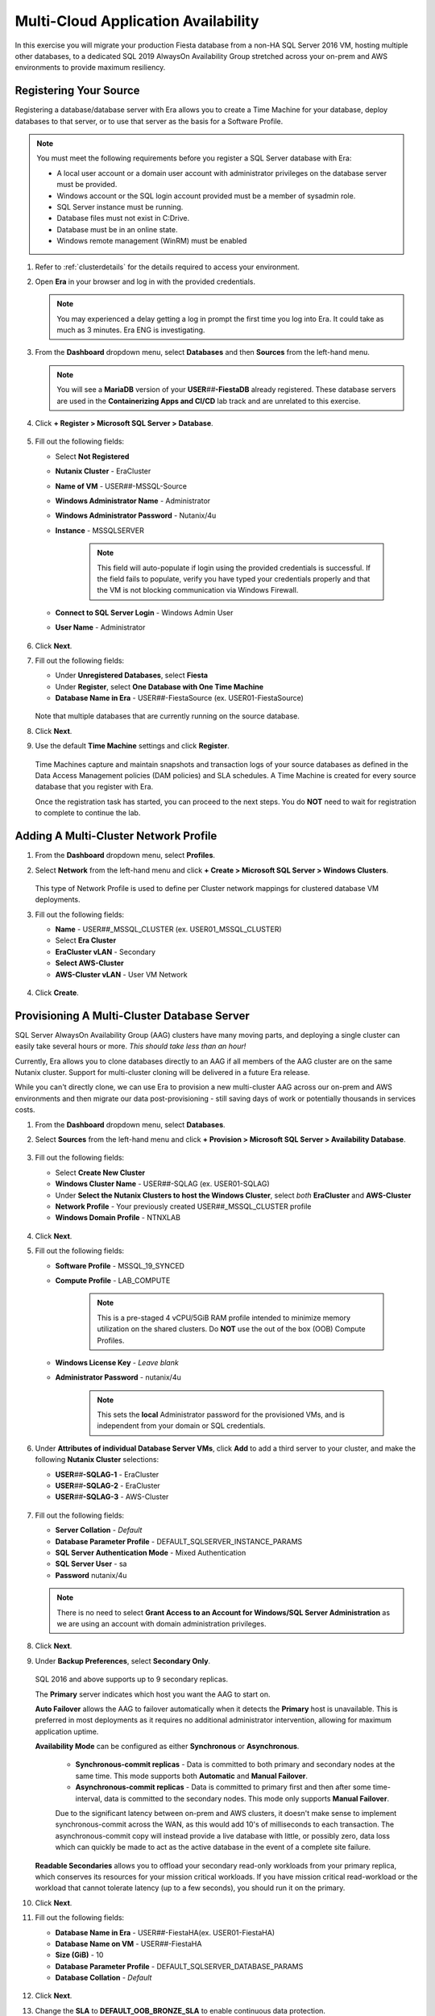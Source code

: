 .. _db_clustersaag:

------------------------------------
Multi-Cloud Application Availability
------------------------------------

In this exercise you will migrate your production Fiesta database from a non-HA SQL Server 2016 VM, hosting multiple other databases, to a dedicated SQL 2019 AlwaysOn Availability Group stretched across your on-prem and AWS environments to provide maximum resiliency.

Registering Your Source
+++++++++++++++++++++++

Registering a database/database server with Era allows you to create a Time Machine for your database, deploy databases to that server, or to use that server as the basis for a Software Profile.

.. note::

   You must meet the following requirements before you register a SQL Server database with Era:

   - A local user account or a domain user account with administrator privileges on the database server must be provided.
   - Windows account or the SQL login account provided must be a member of sysadmin role.
   - SQL Server instance must be running.
   - Database files must not exist in C:\ Drive.
   - Database must be in an online state.
   - Windows remote management (WinRM) must be enabled

#. Refer to :ref:`clusterdetails` for the details required to access your environment.

#. Open **Era** in your browser and log in with the provided credentials.

   .. note::

      You may experienced a delay getting a log in prompt the first time you log into Era. It could take as much as 3 minutes. Era ENG is investigating.

#. From the **Dashboard** dropdown menu, select **Databases** and then **Sources** from the left-hand menu.

   .. figure:: images/1.png

   .. note::

      You will see a **MariaDB** version of your **USER**\ *##*\ **-FiestaDB** already registered. These database servers are used in the **Containerizing Apps and CI/CD** lab track and are unrelated to this exercise.

#. Click **+ Register > Microsoft SQL Server > Database**.

   .. figure:: images/4.png

#. Fill out the following fields:

   - Select **Not Registered**
   - **Nutanix Cluster** - EraCluster
   - **Name of VM** - USER\ *##*\ -MSSQL-Source
   - **Windows Administrator Name** - Administrator
   - **Windows Administrator Password** - Nutanix/4u
   - **Instance** - MSSQLSERVER

      .. note::

         This field will auto-populate if login using the provided credentials is successful. If the field fails to populate, verify you have typed your credentials properly and that the VM is not blocking communication via Windows Firewall.

   - **Connect to SQL Server Login** - Windows Admin User
   - **User Name** - Administrator

   .. figure:: images/5.png

#. Click **Next**.

#. Fill out the following fields:

   - Under **Unregistered Databases**, select **Fiesta**
   - Under **Register**, select **One Database with One Time Machine**
   - **Database Name in Era** - USER\ *##*\ -FiestaSource (ex. USER01-FiestaSource)

   .. figure:: images/6.png

   Note that multiple databases that are currently running on the source database.

#. Click **Next**.

#. Use the default **Time Machine** settings and click **Register**.

   .. figure:: images/7.png

   Time Machines capture and maintain snapshots and transaction logs of your source databases as defined in the Data Access Management policies (DAM policies) and SLA schedules. A Time Machine is created for every source database that you register with Era.

   Once the registration task has started, you can proceed to the next steps. You do **NOT** need to wait for registration to complete to continue the lab.

Adding A Multi-Cluster Network Profile
++++++++++++++++++++++++++++++++++++++

#. From the **Dashboard** dropdown menu, select **Profiles**.

#. Select **Network** from the left-hand menu and click **+ Create > Microsoft SQL Server > Windows Clusters**.

   .. figure:: images/2.png

   This type of Network Profile is used to define per Cluster network mappings for clustered database VM deployments.

#. Fill out the following fields:

   - **Name** - USER\ *##*\ _MSSQL_CLUSTER (ex. USER01_MSSQL_CLUSTER)
   - Select **Era Cluster**
   - **EraCluster vLAN** - Secondary
   - **Select AWS-Cluster**
   - **AWS-Cluster vLAN** - User VM Network

   .. figure:: images/3.png

#. Click **Create**.

Provisioning A Multi-Cluster Database Server
++++++++++++++++++++++++++++++++++++++++++++

SQL Server AlwaysOn Availability Group (AAG) clusters have many moving parts, and deploying a single cluster can easily take several hours or more. *This should take less than an hour!*

Currently, Era allows you to clone databases directly to an AAG if all members of the AAG cluster are on the same Nutanix cluster. Support for multi-cluster cloning will be delivered in a future Era release.

While you can't directly clone, we can use Era to provision a new multi-cluster AAG across our on-prem and AWS environments and then migrate our data post-provisioning - still saving days of work or potentially thousands in services costs.

#. From the **Dashboard** dropdown menu, select **Databases**.

#. Select **Sources** from the left-hand menu and click **+ Provision > Microsoft SQL Server > Availability Database**.

   .. figure:: images/8.png

#. Fill out the following fields:

   - Select **Create New Cluster**
   - **Windows Cluster Name** - USER\ *##*\ -SQLAG (ex. USER01-SQLAG)
   - Under **Select the Nutanix Clusters to host the Windows Cluster**, select *both* **EraCluster** and **AWS-Cluster**
   - **Network Profile** - Your previously created USER\ *##*\ _MSSQL_CLUSTER profile
   - **Windows Domain Profile** - NTNXLAB

   .. figure:: images/9.png

#. Click **Next**.

#. Fill out the following fields:

   - **Software Profile** - MSSQL_19_SYNCED
   - **Compute Profile** - LAB_COMPUTE

      .. note::

         This is a pre-staged 4 vCPU/5GiB RAM profile intended to minimize memory utilization on the shared clusters. Do **NOT** use the out of the box (OOB) Compute Profiles.

   - **Windows License Key** - *Leave blank*
   - **Administrator Password** - nutanix/4u

      .. note::

         This sets the **local** Administrator password for the provisioned VMs, and is independent from your domain or SQL credentials.

   .. figure:: images/10.png

#. Under **Attributes of individual Database Server VMs**, click **Add** to add a third server to your cluster, and make the following **Nutanix Cluster** selections:

   - **USER**\ *##*\ **-SQLAG-1** - EraCluster
   - **USER**\ *##*\ **-SQLAG-2** - EraCluster
   - **USER**\ *##*\ **-SQLAG-3** - AWS-Cluster

   .. figure:: images/11.png

#. Fill out the following fields:

   - **Server Collation** - *Default*
   - **Database Parameter Profile** - DEFAULT_SQLSERVER_INSTANCE_PARAMS
   - **SQL Server Authentication Mode** - Mixed Authentication
   - **SQL Server User** - sa
   - **Password** nutanix/4u

   .. figure:: images/12.png

   .. note::

      There is no need to select **Grant Access to an Account for Windows/SQL Server Administration** as we are using an account with domain administration privileges.

#. Click **Next**.

#. Under **Backup Preferences**, select **Secondary Only**.

   .. figure:: images/13.png

   SQL 2016 and above supports up to 9 secondary replicas.

   The **Primary** server indicates which host you want the AAG to start on.

   **Auto Failover** allows the AAG to failover automatically when it detects the **Primary** host is unavailable. This is preferred in most deployments as it requires no additional administrator intervention, allowing for maximum application uptime.

   **Availability Mode** can be configured as either **Synchronous** or **Asynchronous**.

      - **Synchronous-commit replicas** - Data is committed to both primary and secondary nodes at the same time. This mode supports both **Automatic** and **Manual Failover**.
      - **Asynchronous-commit replicas** - Data is committed to primary first and then after some time-interval, data is committed to the secondary nodes. This mode only supports **Manual Failover**.

      Due to the significant latency between on-prem and AWS clusters, it doesn't make sense to implement synchronous-commit across the WAN, as this would add 10's of milliseconds to each transaction. The asynchronous-commit copy will instead provide a live database with little, or possibly zero, data loss which can quickly be made to act as the active database in the event of a complete site failure.

   **Readable Secondaries** allows you to offload your secondary read-only workloads from your primary replica, which conserves its resources for your mission critical workloads. If you have mission critical read-workload or the workload that cannot tolerate latency (up to a few seconds), you should run it on the primary.

#. Click **Next**.

#. Fill out the following fields:

   - **Database Name in Era** - USER\ *##*\-FiestaHA\ (ex. USER01-FiestaHA)
   - **Database Name on VM** - USER\ *##*\-FiestaHA\
   - **Size (GiB)** - 10
   - **Database Parameter Profile** - DEFAULT_SQLSERVER_DATABASE_PARAMS
   - **Database Collation** - *Default*

   .. figure:: images/14.png

#. Click **Next**.

#. Change the **SLA** to **DEFAULT_OOB_BRONZE_SLA** to enable continuous data protection.

   .. figure:: images/15.png

   Enabling logs and snapshots to replicate across both sites allows users to provision and update clones of this database on either cluster. The elasticity of the AWS-hosted cluster could allow for more capacity for development or testing versions of this database without disrupting on-prem performance of your production database.

#. Click **Provision**.

#. Click the **The operation to provision USER**\ *##*\ **-FiestaHA has started** link to view progress. Alternatively, select **Operations** from the Era dropdown menu.

   Within the first couple minutes, you should see the VMs being provisioned in parallel to your 2 Nutanix clusters.

   .. figure:: images/16.png

   Once the database servers have been provisioned and registered with Era, Era will fully automate the process of installing the Windows Failover cluster, creating the Always-On Availability Group, joining replicas to the group, and finally creating and registering your database.

   This process will take approximately 30-45 minutes to complete.

   .. figure:: https://media.giphy.com/media/ZFnb8G00YssucZnVvf/giphy.gif

   While you wait, you can proceed to :ref:`db_clustersdam` and then return to this exercise.

Importing Your Database
+++++++++++++++++++++++

Once your **Provision Database** operation has successfully completed, you can import your data into the **USER**\ *##*\ **-FiestaHA** database.

In a production environment, you would follow a manual backup/restore procedure from your source to your destination database. For the sake of conserving lab time, you will import data directly into your destination database by executing a SQL query (as the example database is small).

#. From **Prism Central**, launch the VM console of your **USER**\ *##*\ **-SQLAG-1** VM.

#. Log in using the **NTNXLAB\\Administrator** credentials.

#. Enable **Remote Desktop** for the VM as shown in the screenshot below and then **connect via RDP** to enable you to copy/paste into the VM.

   .. figure:: images/20.png

#. Within your **USER**\ *##*\ **-SQLAG-1** VM, launch **Microsoft SQL Server Management Studio** from the Start menu.

#. Click **Connect** to connect to the local database instance as the currently logged in user.

   .. figure:: images/21.png

#. In the **Object Explorer**, expand **USER**\ *##*\ **-SQLAG-1 > Databases**.

#. Right-click the **USER**\ *##*\ **-FiestaHA** database and select **New Query**.

   .. figure:: images/31.png

#. In the **SQLQuery1.sql** field, copy and paste the following:

   .. literalinclude:: FiestaDB-MSSQL.sql
     :caption: FiestaDB Data Import Script
     :language: sql

#. Click **Execute**.

   .. figure:: images/32.png

..   #. Click **Next**.

   #. Select **SQL Server Native Client 11.0** from the **Data Source** dropdown menu.

   #. Fill out the following fields:

      - **Server Name** - Your USER\ *##*\ -MSSQL-Source VM IP address
      - **Authentication** - Use SQL Server Authentication (as the source database server is not joined the the NTNXLAB domain)
      - **Username** - sa
      - **Password** - Nutanix/1234
      - **Database** - Fiesta

      .. figure:: images/23.png

      .. note::

         You may need to click **Refresh** after entering the **sa** credentials of your source server.

   #. Click **Next**.

   #. Select **SQL Server Native Client 11.0** from the **Destination** dropdown menu. Your local host and **USER**\ *##*\ **-FiestaHA** database should be automatically selected.

      .. figure:: images/24.png

   #. Click **Next**.

   #. Select **Copy data from one or more tables or views** and click **Next**.

   #. Select all tables as shown below.

      .. figure:: images/25.png

   #. Ensure **Run immediately is selected** (Default) and click **Finish > Finish** to begin the copy operation.

#. Close your RDP session.

Testing Failover Using Your Application
+++++++++++++++++++++++++++++++++++++++

Before testing failover, you will need to update the configuration of your Fiesta application to point to your new, highly available database. To simplify this process, your Fiesta application Blueprint includes a **Calm Action** to automate this process. **Actions** are a great option for automating post-deployment tasks for an application, such as scaling in or scaling out.

#. In **Era**, from the **Dashboard** dropdown menu, select **Database Server VMs**.

#. Select **List** from the left-hand menu, and click your **USER**\ *##*\ **-SQLAG** cluster to view its details.

   .. figure:: images/17.png

#. Under **Topology**, take note of the **Always On Availability Group** DNS name (ex. **USER01-SQLAG_AG**). This is a round robin DNS entry providing all available listener IP addresses used to connect to the database from your web server VM.

   .. figure:: images/18.png

#. In **Prism Central**, select :fa:`bars` **> Services > Calm**.

#. Under **Applications**, select your **USER**\ *##*\ **-Fiesta** application.

   .. figure:: images/27.png

#. Under the **Manage** tab, click the **Update DB Config** :fa:`play` icon.

   .. figure:: images/28.png

#. Fill out the following fields:

   - **New DB Name** - **USER**\ *##*\ **-FiestaHA** (ex. USER01-FiestaHA)

      .. note::

         This must match the name of your database as it appears within Era and the SQL Management Studio. The value above assumes you have followed the naming conventions provided in the lab.

   - **New DB Server IP Address** - Your fully qualified **USER**\ *##*\ **-SQLAG_AG** from **Step 3** (ex. USER01-SQLAG_AG.ntnxlab.local)
   - **User Name** - Administrator
   - **Domain** - NTNXLAB
   - **Password** - nutanix/4u

   .. figure:: images/29.png

#. Click **Run**.

   The action will update the **config.js** file on your **USER**\ *##*\ **-FiestaWeb** VM and restart the Fiesta service. This process only takes a few seconds and can be verified in the **Audit** tab.

   .. figure:: images/30.png

#. Verify the connection to your new database was successful by browsing to the IP Address of your **USER**\ *##*\ **-FiestaWeb** VM (ex. http://10.0.0.100) and using the web app to make an update to the database.

   This can be done by clicking **Stores > Add New Store** and filling out the required fields.

   .. figure:: images/33.png

   .. note::

      If you cannot access the web interface this indicates there was something wrong with your DB connection.

      Open a VM console to your **USER**\ *##*\ **-FiestaWeb** VM (U\:root P\:nutanix/4u) and run ``cat Fiesta/config/config.js`` to view your DB configuration. Is the database name correct? Are you using the FQDN as **DB_HOST_ADDRESS**?

      You can re-run the Calm action to easily make any fixes and restart the Fiesta service.

#. In **Prism Central**, power off your **USER**\ *##*\ **-SQLAG-1** VM running on your on-premises cluster.

   .. figure:: images/34.png

#. Immediately begin refreshing your Fiesta web interface.

   You should experience less than a minute of downtime while the Availability Group *automatically* fails over to **USER**\ *##*\ **-SQLAG-2**. When the site returns, observe that your newly added store data has been preserved due to the synchronous configuration of your on-premises database servers.

#. Return to **Prism Central** and power off your **USER**\ *##*\ **-SQLAG-2** VM, leaving no local copies of your database.

   .. figure:: images/35.png

#. Open the VM console for your **USER**\ *##*\ **-SQLAG-3** VM and login using the **NTNXLAB\\Administrator** credential.

#. Open the **Microsoft SQL Server Management Studio** from the Start menu.

#. Click **Connect** to connect to the local database instance as the currently logged in user.

#. In the **Object Explorer**, expand **Always On Availability > Availability Groups**. Right-click **USER**\ *##*\ **-SQLAG_AG** and select **Failover** to activate the asynchronous replica database.

   .. figure:: images/36.png

#. Click **Next**.

#. Select your remaining SQL server as the **New Primary Replica**.

   .. figure:: images/37.png

#. Click **Next**.

#. Accept the data loss warning.

   .. figure:: images/38.png

#. Click **Next > Finish** to complete the failover and bring **USER**\ *##*\ **-FiestaHA** back online.

#. Click **Close**.

#. Return to **Era > Database Server VMs > List > USER**\ *##*\ **-SQLAG** and verify that the database is still shown as available.

   .. figure:: images/40.png

   The Fiesta application will not immediately begin working following bringing the database back online, as the **USER**\ *##*\ **-SQLAG_AG.ntnxlab.local** DNS entry used by the web server VM to connect to the database will still attempt to connect to the on-premises listener IP.

#. Optionally, you can update your Fiesta configuration again using the same **Calm Action** to point to your 10.210.X.X listener IP address, as shown in the Topology view in Era.

   In a production scenario, a proper load balancer would be used across both sites to re-direct to whichever SQL listener IP is associated with the primary replica of the database. Additionally, you would also scale the web tier across sites and similarly leverage a load balancer for connectivity.

.. raw:: html

    <H1><a href="http://lookup.ntnxworkshops.com/" target="_blank"><font color="#B0D235"><center>Click Here To Submit Validation Request</center></font></a></H1>

Takeaways
+++++++++

- Nutanix Clusters provides capacity for instant lift and shift of database workloads to the cloud

- Era's multi-cluster support, combined with Nutanix Clusters, allows you to provision highly available databases across clouds in minutes, without deep SQL Server administration knowledge
